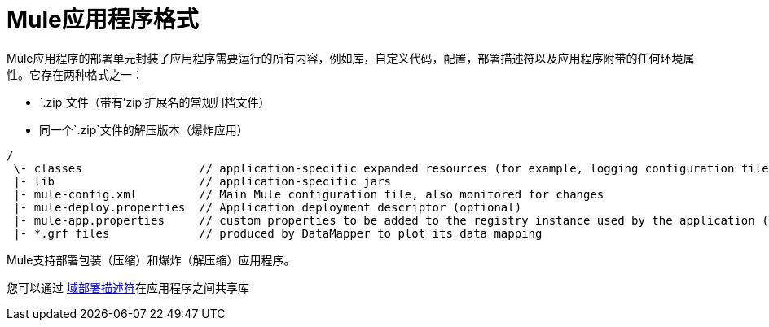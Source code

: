 =  Mule应用程序格式

Mule应用程序的部署单元封装了应用程序需要运行的所有内容，例如库，自定义代码，配置，部署描述符以及应用程序附带的任何环境属性。它存在两种格式之一：

*  `.zip`文件（带有'zip'扩展名的常规归档文件）
* 同一个`.zip`文件的解压版本（爆炸应用）

----
/
 \- classes                 // application-specific expanded resources (for example, logging configuration files, properties, etc)
 |- lib                     // application-specific jars
 |- mule-config.xml         // Main Mule configuration file, also monitored for changes
 |- mule-deploy.properties  // Application deployment descriptor (optional)
 |- mule-app.properties     // custom properties to be added to the registry instance used by the application (optional)
 |- *.grf files             // produced by DataMapper to plot its data mapping

----

Mule支持部署包装（压缩）和爆炸（解压缩）应用程序。

您可以通过 link:/mule-user-guide/v/3.4/deployment-descriptor[域部署描述符]在应用程序之间共享库
